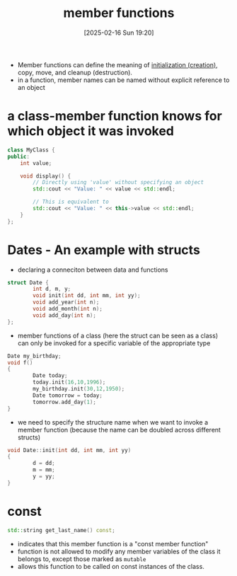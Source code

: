 :PROPERTIES:
:ID:       58d196b2-d2b7-47e7-a2d4-a74e93813062
:END:
#+title: member functions
#+date: [2025-02-16 Sun 19:20]
#+startup: overview

- Member functions can define the meaning of [[id:3032c5dc-9c27-46d9-b82f-8179e6901a4f][initialization (creation)]], copy, move, and cleanup (destruction).
- in a function, member names can be named without explicit reference to an object

* a class-member function knows for which object it was invoked
#+begin_src cpp
class MyClass {
public:
    int value;

    void display() {
        // Directly using 'value' without specifying an object
        std::cout << "Value: " << value << std::endl;

        // This is equivalent to
        std::cout << "Value: " << this->value << std::endl;
    }
};
#+end_src

* Dates - An example with structs
- declaring a conneciton between data and functions
#+begin_src c
struct Date {
        int d, m, y;
        void init(int dd, int mm, int yy);
        void add_year(int n);
        void add_month(int n);
        void add_day(int n);
};
#+end_src
- member functions of a class (here the struct can be seen as a class) can only be invoked for a specific variable of the appropriate type
#+begin_src cpp
Date my_birthday;
void f()
{
        Date today;
        today.init(16,10,1996);
        my_birthday.init(30,12,1950);
        Date tomorrow = today;
        tomorrow.add_day(1);
}
#+end_src
- we need to specify the structure name when we want to invoke a member function (because the name can be doubled across different structs)
#+begin_src c
void Date::init(int dd, int mm, int yy)
{
        d = dd;
        m = mm;
        y = yy;
}
#+end_src
* const
#+begin_src cpp
std::string get_last_name() const;
#+end_src
-  indicates that this member function is a "const member function"
- function is not allowed to modify any member variables of the class it belongs to, except those marked as =mutable=
- allows this function to be called on const instances of the class.
